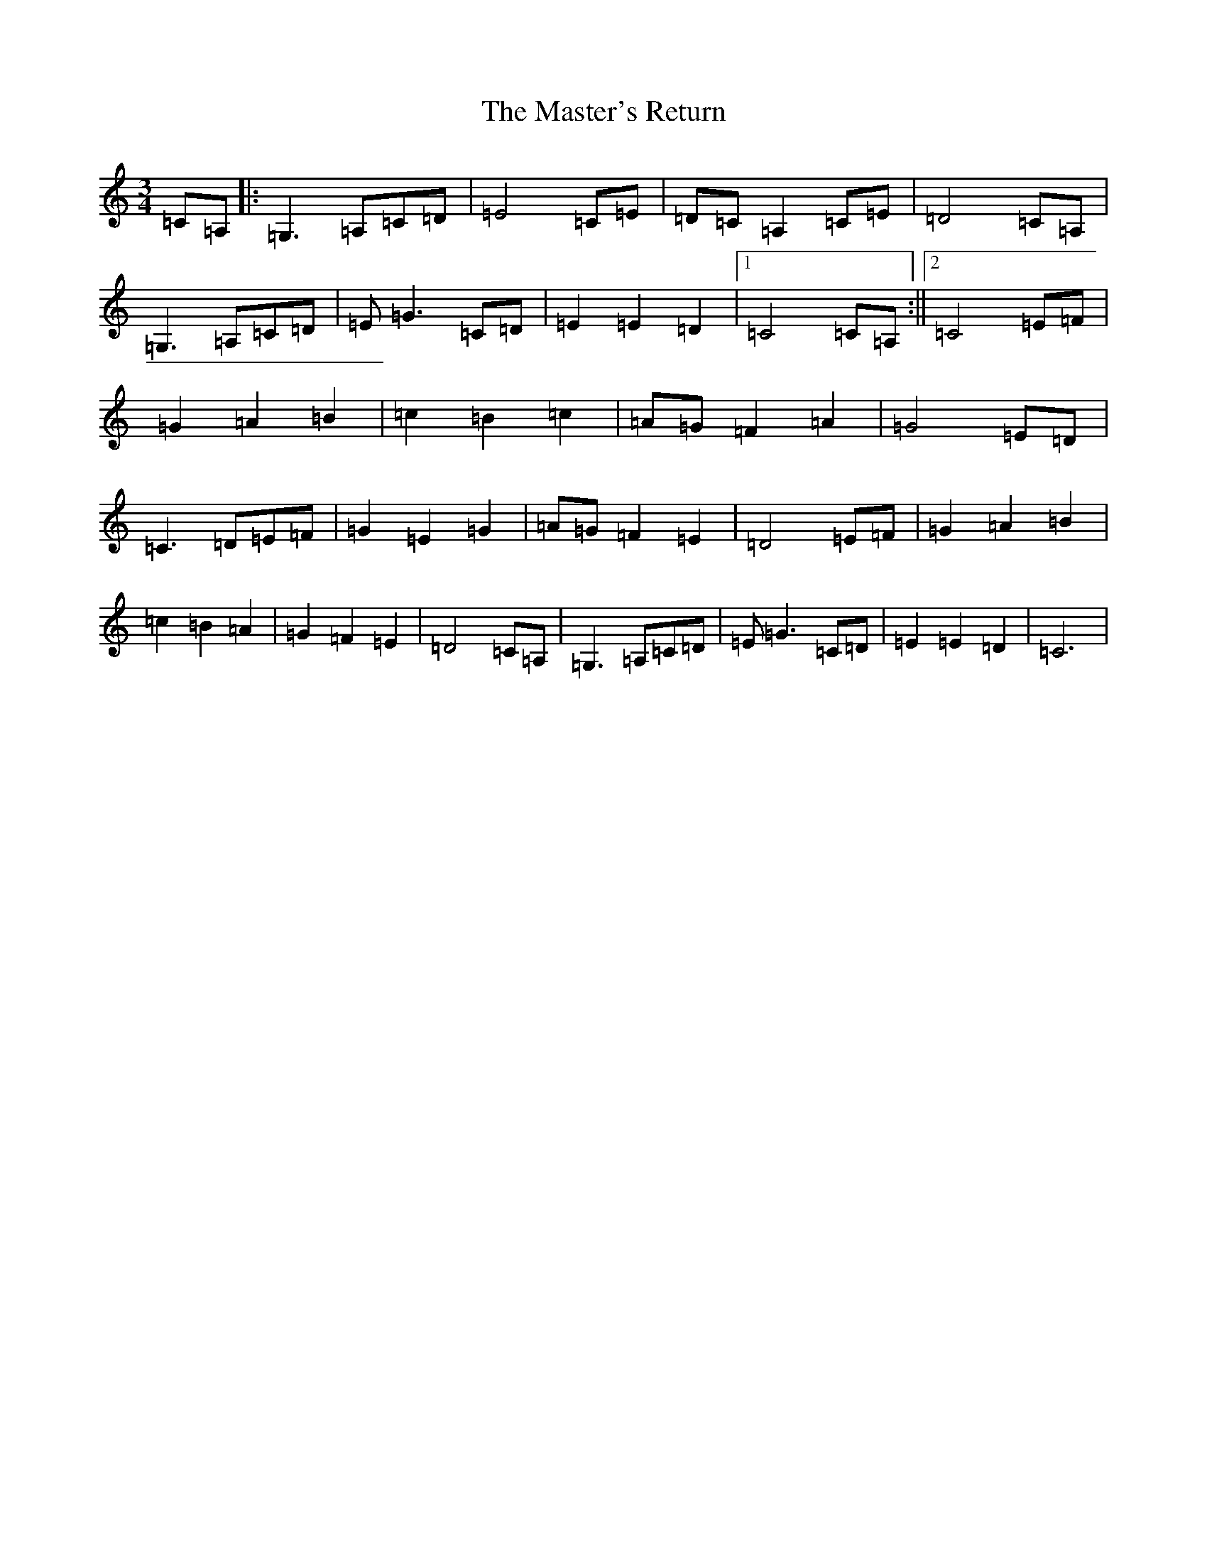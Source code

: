 X: 13463
T: Master's Return, The
S: https://thesession.org/tunes/1632#setting29569
Z: D Major
R: reel
M:3/4
L:1/8
K: C Major
=C=A,|:=G,3=A,=C=D|=E4=C=E|=D=C=A,2=C=E|=D4=C=A,|=G,3=A,=C=D|=E=G3=C=D|=E2=E2=D2|1=C4=C=A,:||2=C4=E=F|=G2=A2=B2|=c2=B2=c2|=A=G=F2=A2|=G4=E=D|=C3=D=E=F|=G2=E2=G2|=A=G=F2=E2|=D4=E=F|=G2=A2=B2|=c2=B2=A2|=G2=F2=E2|=D4=C=A,|=G,3=A,=C=D|=E=G3=C=D|=E2=E2=D2|=C6|